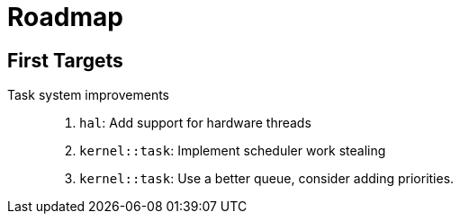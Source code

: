 = Roadmap

== First Targets

Task system improvements::
. `hal`: Add support for hardware threads
. `kernel::task`: Implement scheduler work stealing
. `kernel::task`: Use a better queue, consider adding priorities.